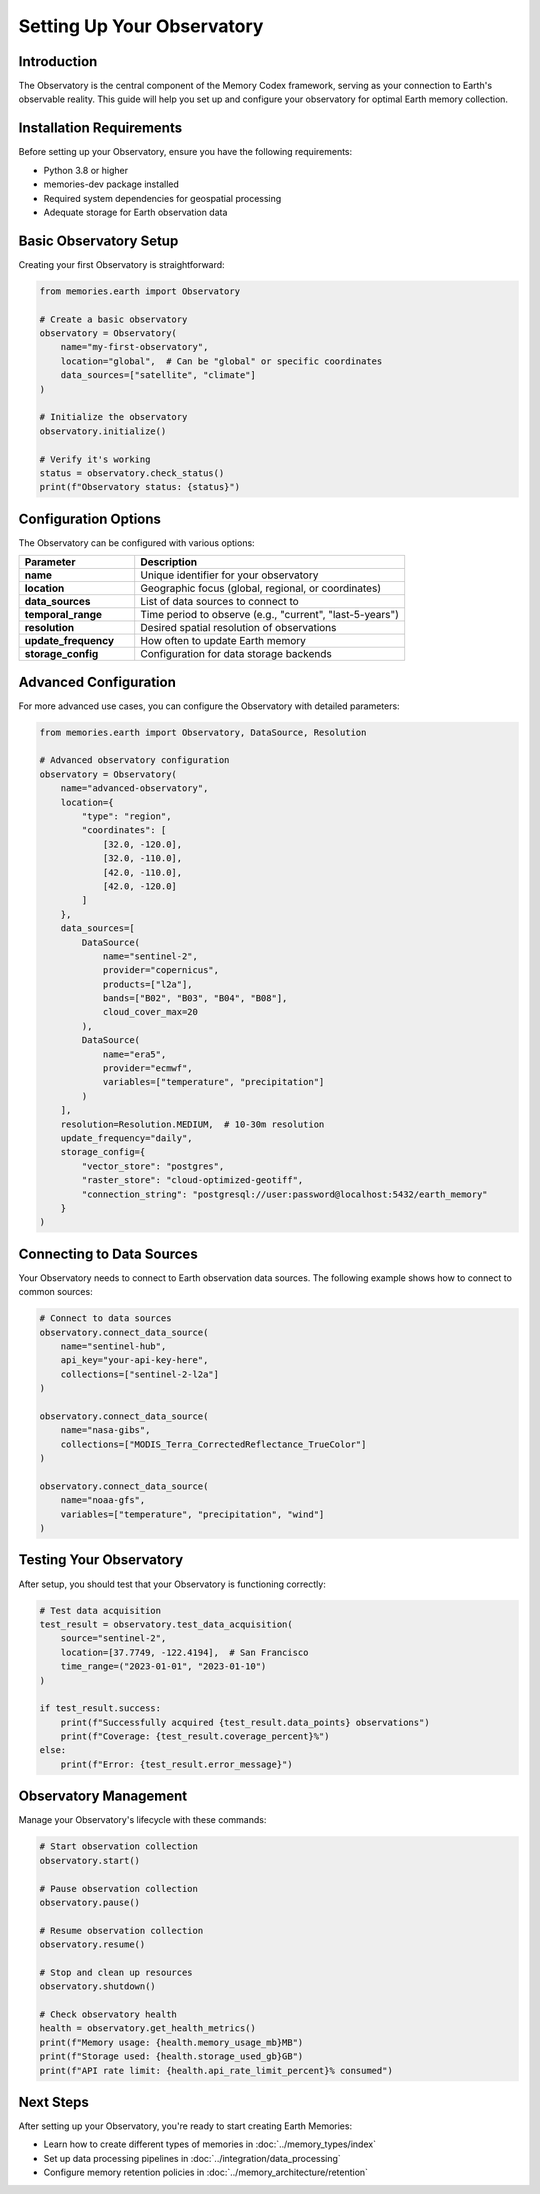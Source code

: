 ===========================
Setting Up Your Observatory
===========================


Introduction
------------

The Observatory is the central component of the Memory Codex framework, serving as your connection to Earth's observable reality. This guide will help you set up and configure your observatory for optimal Earth memory collection.

Installation Requirements
--------------------------

Before setting up your Observatory, ensure you have the following requirements:

- Python 3.8 or higher
- memories-dev package installed
- Required system dependencies for geospatial processing
- Adequate storage for Earth observation data

Basic Observatory Setup
------------------------

Creating your first Observatory is straightforward:

.. code-block:: python

   from memories.earth import Observatory
   
   # Create a basic observatory
   observatory = Observatory(
       name="my-first-observatory",
       location="global",  # Can be "global" or specific coordinates
       data_sources=["satellite", "climate"]
   )
   
   # Initialize the observatory
   observatory.initialize()
   
   # Verify it's working
   status = observatory.check_status()
   print(f"Observatory status: {status}")

Configuration Options
----------------------

The Observatory can be configured with various options:

.. list-table::
   :header-rows: 1
   :widths: 30 70
   
   * - Parameter
     - Description
   * - **name**
     - Unique identifier for your observatory
   * - **location**
     - Geographic focus (global, regional, or coordinates)
   * - **data_sources**
     - List of data sources to connect to
   * - **temporal_range**
     - Time period to observe (e.g., "current", "last-5-years")
   * - **resolution**
     - Desired spatial resolution of observations
   * - **update_frequency**
     - How often to update Earth memory
   * - **storage_config**
     - Configuration for data storage backends

Advanced Configuration
-----------------------

For more advanced use cases, you can configure the Observatory with detailed parameters:

.. code-block:: python

   from memories.earth import Observatory, DataSource, Resolution
   
   # Advanced observatory configuration
   observatory = Observatory(
       name="advanced-observatory",
       location={
           "type": "region",
           "coordinates": [
               [32.0, -120.0],
               [32.0, -110.0],
               [42.0, -110.0],
               [42.0, -120.0]
           ]
       },
       data_sources=[
           DataSource(
               name="sentinel-2",
               provider="copernicus",
               products=["l2a"],
               bands=["B02", "B03", "B04", "B08"],
               cloud_cover_max=20
           ),
           DataSource(
               name="era5",
               provider="ecmwf",
               variables=["temperature", "precipitation"]
           )
       ],
       resolution=Resolution.MEDIUM,  # 10-30m resolution
       update_frequency="daily",
       storage_config={
           "vector_store": "postgres",
           "raster_store": "cloud-optimized-geotiff",
           "connection_string": "postgresql://user:password@localhost:5432/earth_memory"
       }
   )

Connecting to Data Sources
---------------------------

Your Observatory needs to connect to Earth observation data sources. The following example shows how to connect to common sources:

.. code-block:: python

   # Connect to data sources
   observatory.connect_data_source(
       name="sentinel-hub",
       api_key="your-api-key-here",
       collections=["sentinel-2-l2a"]
   )
   
   observatory.connect_data_source(
       name="nasa-gibs",
       collections=["MODIS_Terra_CorrectedReflectance_TrueColor"]
   )
   
   observatory.connect_data_source(
       name="noaa-gfs",
       variables=["temperature", "precipitation", "wind"]
   )

Testing Your Observatory
-------------------------

After setup, you should test that your Observatory is functioning correctly:

.. code-block:: python

   # Test data acquisition
   test_result = observatory.test_data_acquisition(
       source="sentinel-2",
       location=[37.7749, -122.4194],  # San Francisco
       time_range=("2023-01-01", "2023-01-10")
   )
   
   if test_result.success:
       print(f"Successfully acquired {test_result.data_points} observations")
       print(f"Coverage: {test_result.coverage_percent}%")
   else:
       print(f"Error: {test_result.error_message}")

Observatory Management
-----------------------

Manage your Observatory's lifecycle with these commands:

.. code-block:: python

   # Start observation collection
   observatory.start()
   
   # Pause observation collection
   observatory.pause()
   
   # Resume observation collection
   observatory.resume()
   
   # Stop and clean up resources
   observatory.shutdown()
   
   # Check observatory health
   health = observatory.get_health_metrics()
   print(f"Memory usage: {health.memory_usage_mb}MB")
   print(f"Storage used: {health.storage_used_gb}GB")
   print(f"API rate limit: {health.api_rate_limit_percent}% consumed")

Next Steps
----------

After setting up your Observatory, you're ready to start creating Earth Memories:

- Learn how to create different types of memories in :doc:`../memory_types/index`
- Set up data processing pipelines in :doc:`../integration/data_processing`
- Configure memory retention policies in :doc:`../memory_architecture/retention` 
